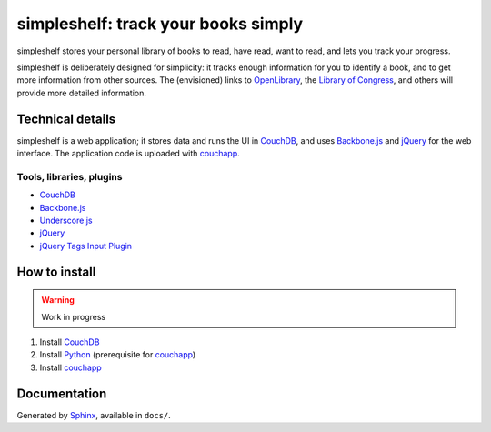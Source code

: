 ====================================
simpleshelf: track your books simply
====================================

simpleshelf stores your personal library of books to read, have read, want to read, and lets you track your progress.

simpleshelf is deliberately designed for simplicity: it tracks enough information for you to identify a book, and to get more information from other sources.  The (envisioned) links to OpenLibrary_, the `Library of Congress`_, and others will provide more detailed information.

Technical details
+++++++++++++++++
simpleshelf is a web application; it stores data and runs the UI in CouchDB_, and uses Backbone.js_ and jQuery_ for the web interface.  The application code is uploaded with couchapp_.

Tools, libraries, plugins
-------------------------
- CouchDB_
- Backbone.js_
- Underscore.js_
- jQuery_
- `jQuery Tags Input Plugin`_

How to install
++++++++++++++
.. warning::
   Work in progress

1. Install CouchDB_
#. Install Python_ (prerequisite for couchapp_)
#. Install couchapp_

Documentation
+++++++++++++
Generated by Sphinx_, available in ``docs/``.

.. _openlibrary: http://openlibrary.org/
.. _`library of congress`: http://www.loc.gov/
.. _couchdb: http://couchdb.apache.org/
.. _backbone.js: http://backbonejs.org/
.. _jquery: http://jquery.com/
.. _couchapp: http://www.couchapp.org/
.. _python: http://python.org/
.. _sphinx: http://sphinx.pocoo.org/
.. _jQuery Tags Input Plugin: http://xoxco.com/projects/code/tagsinput/
.. _underscore.js: http://documentcloud.github.com/underscore/
